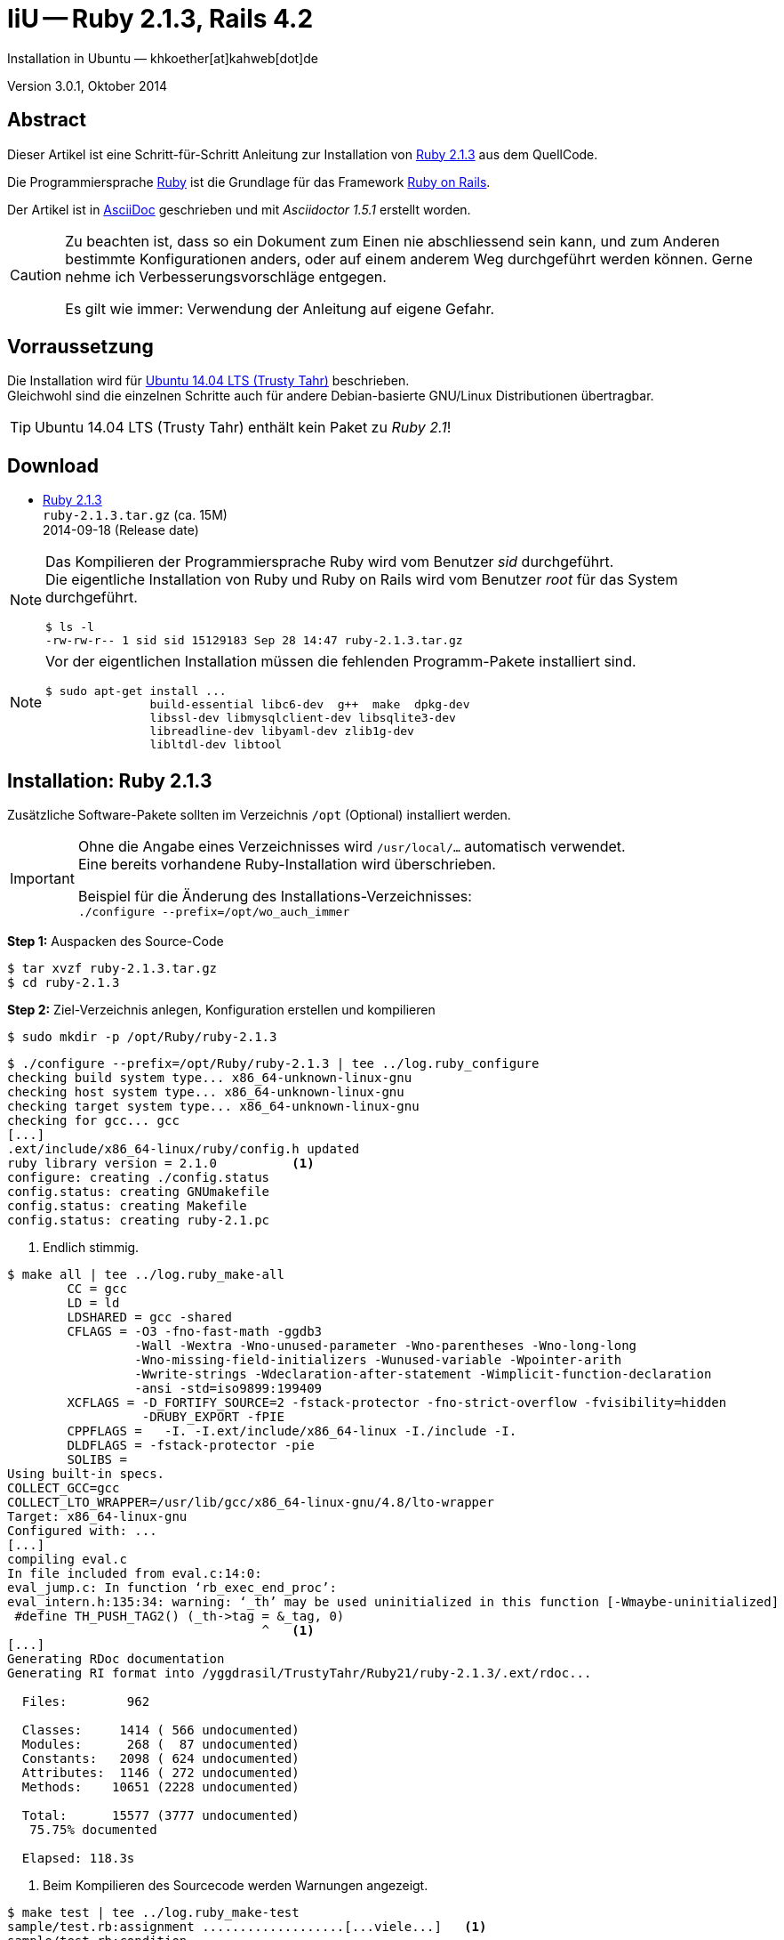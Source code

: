IiU -- Ruby 2.1.3, Rails 4.2
============================
Installation in Ubuntu — khkoether[at]kahweb[dot]de

:icons:
:Author Initials: khk
:creativecommons-url: http://creativecommons.org/licenses/by/4.0/deed.de
:mit-url:             http://opensource.org/licenses/mit-license.php  
:ubuntu-url:          http://www.ubuntu.com/
:asciidoctor-url:     http://asciidoctor.org/
:asciidoctordocs-url: http://asciidoctor.org/docs/
:git-url:             http://git-scm.com/
:git-download-url:    https://www.kernel.org/pub/software/scm/git/

:ruby-url:            https://www.ruby-lang.org/de/
:ruby-download-url:   https://www.ruby-lang.org/de/downloads/
:rubyonrails-url:     http://www.rubyonrails.org

:ruby-version:        2.1.3
:ruby21_1st-url:      link:ruby21_1st.html

Version 3.0.1, Oktober 2014


Abstract
--------
Dieser Artikel ist eine Schritt-für-Schritt Anleitung zur Installation 
von {ruby-url}[Ruby 2.1.3] aus dem QuellCode.
 
Die Programmiersprache {ruby-url}[Ruby] ist die Grundlage für das 
Framework {rubyonrails-url}[Ruby on Rails].

Der Artikel ist in {asciidoctordocs-url}[AsciiDoc] geschrieben 
und mit _Asciidoctor 1.5.1_ erstellt worden.

[CAUTION]
====
Zu beachten ist, dass so ein Dokument zum Einen nie abschliessend 
sein kann, und zum Anderen bestimmte Konfigurationen anders, oder 
auf einem anderem Weg durchgeführt werden können. 
Gerne nehme ich Verbesserungsvorschläge entgegen.

Es gilt wie immer: Verwendung der Anleitung auf eigene Gefahr.
====


Vorraussetzung
--------------
Die Installation wird für {ubuntu-url}[Ubuntu 14.04 LTS (Trusty Tahr)] 
beschrieben. +
Gleichwohl sind die einzelnen Schritte auch für 
andere Debian-basierte GNU/Linux Distributionen übertragbar.

[TIP]
====
Ubuntu 14.04 LTS (Trusty Tahr) enthält kein Paket zu _Ruby 2.1_!
====


Download
--------
* {ruby-download-url}[Ruby 2.1.3] +    
  +ruby-{ruby-version}.tar.gz+  (ca. 15M) +
  2014-09-18 (Release date)

[NOTE] 
====
Das Kompilieren der Programmiersprache Ruby wird vom Benutzer 'sid' durchgeführt. +
Die eigentliche Installation von Ruby und Ruby on Rails wird vom 
Benutzer 'root' für das System durchgeführt.
----
$ ls -l 
-rw-rw-r-- 1 sid sid 15129183 Sep 28 14:47 ruby-2.1.3.tar.gz
----
====

[NOTE] 
====
Vor der eigentlichen Installation müssen die fehlenden 
Programm-Pakete installiert sind.
----
$ sudo apt-get install ...
               build-essential libc6-dev  g++  make  dpkg-dev  
               libssl-dev libmysqlclient-dev libsqlite3-dev    
               libreadline-dev libyaml-dev zlib1g-dev
               libltdl-dev libtool
----
====


Installation: Ruby {ruby-version}
---------------------------------
Zusätzliche Software-Pakete  
sollten im Verzeichnis +/opt+ (Optional) installiert werden. 

[IMPORTANT]
====
Ohne die Angabe eines Verzeichnisses wird +/usr/local/...+ automatisch verwendet. +
Eine bereits vorhandene Ruby-Installation wird überschrieben.   

Beispiel für die Änderung des Installations-Verzeichnisses: +
+./configure --prefix=/opt/wo_auch_immer+
====

*Step 1:* Auspacken des Source-Code
----
$ tar xvzf ruby-2.1.3.tar.gz
$ cd ruby-2.1.3
----

*Step 2:* Ziel-Verzeichnis anlegen, Konfiguration erstellen und kompilieren
----
$ sudo mkdir -p /opt/Ruby/ruby-2.1.3
----

----
$ ./configure --prefix=/opt/Ruby/ruby-2.1.3 | tee ../log.ruby_configure
checking build system type... x86_64-unknown-linux-gnu
checking host system type... x86_64-unknown-linux-gnu
checking target system type... x86_64-unknown-linux-gnu
checking for gcc... gcc
[...]
.ext/include/x86_64-linux/ruby/config.h updated
ruby library version = 2.1.0          <1>
configure: creating ./config.status
config.status: creating GNUmakefile
config.status: creating Makefile
config.status: creating ruby-2.1.pc
----
<1> Endlich stimmig.

----
$ make all | tee ../log.ruby_make-all
	CC = gcc
	LD = ld
	LDSHARED = gcc -shared
	CFLAGS = -O3 -fno-fast-math -ggdb3 
	         -Wall -Wextra -Wno-unused-parameter -Wno-parentheses -Wno-long-long 
	         -Wno-missing-field-initializers -Wunused-variable -Wpointer-arith 
	         -Wwrite-strings -Wdeclaration-after-statement -Wimplicit-function-declaration 
	         -ansi -std=iso9899:199409 
	XCFLAGS = -D_FORTIFY_SOURCE=2 -fstack-protector -fno-strict-overflow -fvisibility=hidden 
	          -DRUBY_EXPORT -fPIE
	CPPFLAGS =   -I. -I.ext/include/x86_64-linux -I./include -I.
	DLDFLAGS = -fstack-protector -pie  
	SOLIBS = 
Using built-in specs.
COLLECT_GCC=gcc
COLLECT_LTO_WRAPPER=/usr/lib/gcc/x86_64-linux-gnu/4.8/lto-wrapper
Target: x86_64-linux-gnu
Configured with: ...	
[...]
compiling eval.c
In file included from eval.c:14:0:
eval_jump.c: In function ‘rb_exec_end_proc’:
eval_intern.h:135:34: warning: ‘_th’ may be used uninitialized in this function [-Wmaybe-uninitialized]
 #define TH_PUSH_TAG2() (_th->tag = &_tag, 0)
                                  ^   <1>
[...]
Generating RDoc documentation   
Generating RI format into /yggdrasil/TrustyTahr/Ruby21/ruby-2.1.3/.ext/rdoc...

  Files:        962

  Classes:     1414 ( 566 undocumented)
  Modules:      268 (  87 undocumented)
  Constants:   2098 ( 624 undocumented)
  Attributes:  1146 ( 272 undocumented)
  Methods:    10651 (2228 undocumented)

  Total:      15577 (3777 undocumented)
   75.75% documented

  Elapsed: 118.3s
----
<1> Beim Kompilieren des Sourcecode werden Warnungen angezeigt.

----
$ make test | tee ../log.ruby_make-test
sample/test.rb:assignment ...................[...viele...]   <1>
sample/test.rb:condition ..
sample/test.rb:if/unless ...
sample/test.rb:case .....
[...]
sample/test.rb:gc ....OK 4

test succeeded
PASS all 1008 tests
./miniruby -I./lib -I. -I.ext/common  ./tool/runruby.rb --extout=.ext  
                       -- --disable-gems "./bootstraptest/runner.rb" 
                          --ruby="ruby --disable-gems"   ./KNOWNBUGS.rb
2014-09-28 17:25:12 +0200
Driver is ruby 2.1.3p242 (2014-09-19 revision 47630) [x86_64-linux]
Target is ruby 2.1.3p242 (2014-09-19 revision 47630) [x86_64-linux]

KNOWNBUGS.rbPASS 0
No tests, no problem   <2>
----
<1> Jeder ausgegebene _._ (Punkt) ist ein ausgeführter Test.
<2> Wortwörtlich: Das sind _known_bugs_ ;-) -- aktuell, keiner.

[NOTE]
====
Auf die folgenden Teile des Ruby-Interpreters verzichte ich in meiner
Installation. Sollten Sie sie benötigen, +
müssen die entsprechenden
Entwickler-Bibliotheken (libNAME-dev) zusätzlich installiert werden. 
 
Führen Sie anschließend die obigen Befehle (make ...) erneut aus.
----
$ grep Failed ../log.ruby_make-all
Failed to configure -test-/win32/dln. It will not be installed.
Failed to configure -test-/win32/dln/empty. It will not be installed.
Failed to configure -test-/win32/fd_setsize. It will not be installed.
Failed to configure dbm. It will not be installed.
Failed to configure fiddle. It will not be installed.
Failed to configure gdbm. It will not be installed.
Failed to configure tk. It will not be installed.
Failed to configure tk/tkutil. It will not be installed.
Failed to configure win32. It will not be installed.
Failed to configure win32ole. It will not be installed.
----
====

*Step 3:* Installation (als Benutzer 'root') + 
(Dokumentation wird mitinstalliert: install-doc entfällt)
----
$ sudo make install | tee ../log.ruby_make-install
[...]
Generating RDoc documentation

No newer files.

  Files:      0

  Classes:    0 (0 undocumented)
  Modules:    0 (0 undocumented)
  Constants:  0 (0 undocumented)
  Attributes: 0 (0 undocumented)
  Methods:    0 (0 undocumented)

  Total:      0 (0 undocumented)
    0.00% documented

  Elapsed: 0.0s

./miniruby -I./lib -I. -I.ext/common  ./tool/runruby.rb --extout=.ext  -- --disable-gems -r./x86_64-linux-fake ./tool/rbinstall.rb --make="make" --dest-dir="" --extout=".ext" --mflags="" --make-flags="" --data-mode=0644 --prog-mode=0755 --installed-list .installed.list --mantype="doc" --install=all --rdoc-output=".ext/rdoc"
installing binary commands:   /opt/Ruby/ruby-2.1.3/bin
installing base libraries:    /opt/Ruby/ruby-2.1.3/lib
installing arch files:        /opt/Ruby/ruby-2.1.3/lib/ruby/2.1.0/x86_64-linux
installing pkgconfig data:    /opt/Ruby/ruby-2.1.3/lib/pkgconfig
installing command scripts:   /opt/Ruby/ruby-2.1.3/bin
installing library scripts:   /opt/Ruby/ruby-2.1.3/lib/ruby/2.1.0
installing common headers:    /opt/Ruby/ruby-2.1.3/include/ruby-2.1.0
installing manpages:          /opt/Ruby/ruby-2.1.3/share/man/man1
installing extension objects: /opt/Ruby/ruby-2.1.3/lib/ruby/2.1.0/x86_64-linux
installing extension objects: /opt/Ruby/ruby-2.1.3/lib/ruby/site_ruby/2.1.0/x86_64-linux
installing extension objects: /opt/Ruby/ruby-2.1.3/lib/ruby/vendor_ruby/2.1.0/x86_64-linux
installing extension headers: /opt/Ruby/ruby-2.1.3/include/ruby-2.1.0/x86_64-linux
installing extension scripts: /opt/Ruby/ruby-2.1.3/lib/ruby/2.1.0
installing extension scripts: /opt/Ruby/ruby-2.1.3/lib/ruby/site_ruby/2.1.0
installing extension scripts: /opt/Ruby/ruby-2.1.3/lib/ruby/vendor_ruby/2.1.0
installing extension headers: /opt/Ruby/ruby-2.1.3/include/ruby-2.1.0/ruby
installing default gems:      /opt/Ruby/ruby-2.1.3/lib/ruby/gems/2.1.0 (build_info, cache, doc, extensions, gems, specifications)
                              bigdecimal 1.2.4
                              io-console 0.4.2
                              json 1.8.1
                              minitest 4.7.5
                              psych 2.0.5
                              rake 10.1.0
                              rdoc 4.1.0
                              test-unit 2.1.3.0
installing rdoc:              /opt/Ruby/ruby-2.1.3/share/ri/2.1.0/system
installing capi-docs:         /opt/Ruby/ruby-2.1.3/share/doc/ruby
----

*Step 4:* Installation verifizieren
----
$ cd /opt/Ruby/ruby-2.1.3
$ ls -l
drwxr-xr-x 2 root root 4096 Sep 28 17:28 bin
drwxr-xr-x 3 root root 4096 Sep 28 17:28 include
drwxr-xr-x 4 root root 4096 Sep 28 17:28 lib
drwxr-xr-x 5 root root 4096 Sep 28 17:35 share
----

----
$ ls -l bin
-rwxr-xr-x 1 root root     4409 Sep 28 17:28 erb
-rwxr-xr-x 1 root root      558 Sep 28 17:28 gem
-rwxr-xr-x 1 root root      202 Sep 28 17:28 irb
-rwxr-xr-x 1 root root     1256 Sep 28 17:28 rake
-rwxr-xr-x 1 root root      950 Sep 28 17:28 rdoc
-rwxr-xr-x 1 root root      200 Sep 28 17:28 ri
-rwxr-xr-x 1 root root 14070326 Sep 28 17:20 ruby
-rwxr-xr-x 1 root root       90 Sep 28 17:28 testrb
----

*Step 5:* Der Pfad zum Verzeichnis +/opt/Ruby/ruby-{ruby-version}/bin+ muß gesetzt werden. 
----
$ cd /opt/Ruby/
$ sudo ln -s ruby-2.1.3 current

$ ls -l
-rw-r--r-- 1 sid  sid  266240 Mär  3  2014 asciidoctor-1.5.0.preview3.gem
lrwxrwxrwx 1 root root     15 Sep 28 14:28 current19 -> ruby-1.9.3-p547
lrwxrwxrwx 1 root root     15 Mär  3  2014 current20 -> ruby-2.0.0-p451
lrwxrwxrwx 1 root root     10 Sep 28 17:37 current21 -> ruby-2.1.3
drwxr-xr-x 7 root root   4096 Mär  3  2014 ruby-1.9.3-p545
drwxr-xr-x 7 root root   4096 Sep 28 14:45 ruby-1.9.3-p547
-rw-r--r-- 1 root root     47 Mär  3  2014 ruby19.path.sh
drwxr-xr-x 7 root root   4096 Mär  3  2014 ruby-2.0.0-p451
-rw-r--r-- 1 root root     47 Mär  3  2014 ruby20.path.sh
drwxr-xr-x 6 root root   4096 Sep 28 17:28 ruby-2.1.3
-rw-r--r-- 1 root root     47 Sep 28 17:38 ruby21.path.sh
----

.Lokal in der aktuellen Shell (1)
Erstellen Sie eine Datei +ruby19.path.sh+.  
----
$ sudo vim ruby21.path.sh
PATH=/opt/Ruby/current21/bin:$PATH
export PATH
----

[NOTE] 
=========================================================
Achtung: Ausführen der Datei mit dem Punkt-Operator!
----
$ . ruby21.path.sh   <1>
---- 
<1> Oder mit dem Bash-Builtin Kommando: _source ruby21.path.sh_
=========================================================

.Systemweit in der Datei +/etc/environment+ (2)
----
$ sudo vim /etc/environment
PATH="/opt/Ruby/current21/bin:/usr/local/sbin:/usr/local/bin:/usr/sbin:/usr/bin:/sbin:/bin"
----


*Step 6:* Check

.Die Ruby-Version ...
----
$ which ruby
/opt/Ruby/current21/bin/ruby   <1>

$ sudo which ruby              <2>
/opt/Ruby/current21/bin/ruby

$ ruby -v                      <3>
ruby 2.1.3p242 (2014-09-19 revision 47630) [x86_64-linux]
----
<1> Das Kommando 'which' wertet den gesetzten +PATH+ für den Benutzer 'sid' aus +
<2> Das Kommando 'which' wertet den gesetzten +PATH+ für den Benuzter 'root' aus
<3> Ausgabe der Version des installierten Ruby


.Vollständigkeit ...
----
$ ruby -ropenssl -rzlib -rreadline -e "puts 'Happy new Ruby'"
Happy new Ruby
----

.Ruby 2.1: _irb_
----
$ irb
irb(main):001:0> RUBY_VERSION
=> "2.1.3"
irb(main):002:0> RUBY_PATCHLEVEL
=> 242
irb(main):003:0> Time.now.to_s
=> "2014-09-28 17:42:25 +0200"
irb(main):004:0> Time.now.friday?
=> false
irb(main):005:0> Time.now.sunday?
=> true
irb(main):006:0> exit
----

.ri - Ruby Interactive (Test der installierten Dokumentation)
----
$ ri Array#each
----

----
= Array#each

(from ruby core)
 -----------------------------------------------------------------------------
  ary.each {|item| block }   -> ary
  ary.each                   -> an_enumerator
   

 -----------------------------------------------------------------------------

Calls block once for each element in self, passing that element as a
parameter.

If no block is given, an enumerator is returned instead.

  a = [ "a", "b", "c" ]
  a.each {|x| print x, " -- " }

produces:

  a -- b -- c --
----


Rubygems Aktualisierung
-----------------------
_RubyGems_ (oder kurz Gems) ist das offizielle Paketsystem für die 
Programmiersprache Ruby. Mit ihm hat der Anwender die Möglichkeit, 
mehrere (zum Beispiel ältere oder jüngere) Versionen eines Programmes, 
Programmteiles oder einer Bibliothek gesteuert nach Bedarf einzurichten, 
zu verwalten oder auch wieder zu entfernen. +
&rarr; http://de.wikipedia.org/wiki/RubyGems[Wikipedia: RubyGems]

[NOTE]
====
Die Aktualisierung der Ruby2.1-Installation wird mit dem 
Benutzer 'root' durchgeführt.
====

*Step 1:* Vorraussetzung für die nächsten Befehle ist ein 
funktionierender +PATH+-Eintrag für alle Benutzer (einschliesslich 'root') 
auf die Ruby2.1-Installation:
----
$ which gem
/opt/Ruby/current21/bin/gem

$ sudo su -
# . /opt/Ruby/ruby21.path.sh
# which gem
/opt/Ruby/current21/bin/gem
----

Dann gehen auch die folgenden Befehle
----
$ gem -v
2.2.2

$ gem list --local

*** LOCAL GEMS ***

bigdecimal (1.2.4)
io-console (0.4.2)
json (1.8.1)
minitest (4.7.5)
psych (2.0.5)
rake (10.1.0)
rdoc (4.1.0)
test-unit (2.1.3.0)
----

*Step 2:* Das Programm 'gem' wird nicht aktualisiert ...

NOTE: RubyGems 2.4.x enthält Fehler im Zusammenhang mit Rails 4.2.x
 
*Step 3:* Installierte RubyGems aktualisieren
----
# gem update
Updating installed gems
Updating bigdecimal
Fetching: bigdecimal-1.2.5.gem (100%)
Building native extensions.  This could take a while...
Successfully installed bigdecimal-1.2.5
Parsing documentation for bigdecimal-1.2.5
Installing ri documentation for bigdecimal-1.2.5
Installing darkfish documentation for bigdecimal-1.2.5
Done installing documentation for bigdecimal after 2 seconds
Updating minitest
Fetching: minitest-5.4.2.gem (100%)
Successfully installed minitest-5.4.2
Parsing documentation for minitest-5.4.2
Installing ri documentation for minitest-5.4.2
Installing darkfish documentation for minitest-5.4.2
Done installing documentation for minitest after 2 seconds
Updating psych
Fetching: psych-2.0.6.gem (100%)
Building native extensions.  This could take a while...
Successfully installed psych-2.0.6
Parsing documentation for psych-2.0.6
Installing ri documentation for psych-2.0.6
Installing darkfish documentation for psych-2.0.6
Done installing documentation for psych after 1 seconds
Updating rake
Fetching: rake-10.3.2.gem (100%)
rake's executable "rake" conflicts with /opt/Ruby/ruby-2.1.3/bin/rake
Overwrite the executable? [yN]  y    <1>
Successfully installed rake-10.3.2
Parsing documentation for rake-10.3.2
Installing ri documentation for rake-10.3.2
Installing darkfish documentation for rake-10.3.2
Done installing documentation for rake after 3 seconds
Updating rdoc
Fetching: rdoc-4.1.2.gem (100%)
rdoc's executable "rdoc" conflicts with /opt/Ruby/ruby-2.1.3/bin/rdoc
Overwrite the executable? [yN]  y
rdoc's executable "ri" conflicts with /opt/Ruby/ruby-2.1.3/bin/ri
Overwrite the executable? [yN]  y
Depending on your version of ruby, you may need to install ruby rdoc/ri data:

<= 1.8.6 : unsupported
 = 1.8.7 : gem install rdoc-data; rdoc-data --install
 = 1.9.1 : gem install rdoc-data; rdoc-data --install
>= 1.9.2 : nothing to do! Yay!
Successfully installed rdoc-4.1.2
Parsing documentation for rdoc-4.1.2
Installing ri documentation for rdoc-4.1.2
Installing darkfish documentation for rdoc-4.1.2
Done installing documentation for rdoc after 16 seconds
Updating test-unit
Fetching: power_assert-0.1.4.gem (100%)
Successfully installed power_assert-0.1.4
Fetching: test-unit-3.0.1.gem (100%)
Successfully installed test-unit-3.0.1
Parsing documentation for power_assert-0.1.4
Installing ri documentation for power_assert-0.1.4
Installing darkfish documentation for power_assert-0.1.4
Parsing documentation for test-unit-3.0.1
Installing ri documentation for test-unit-3.0.1
Installing darkfish documentation for test-unit-3.0.1
Done installing documentation for power_assert, test-unit after 4 seconds
Gems updated: bigdecimal minitest psych rake rdoc power_assert test-unit    <2>
----
<1> Ich wähle die jeweils aktuellste Version: _y_
<2> Sieben _Gems_ aktualisiert!

----
# gem list --local

*** LOCAL GEMS ***

bigdecimal (1.2.5, 1.2.4)
io-console (0.4.2)
json (1.8.1)
minitest (5.4.2, 4.7.5)
power_assert (0.1.4)
psych (2.0.6, 2.0.5)
rake (10.3.2, 10.1.0)
rdoc (4.1.2, 4.1.0)
test-unit (3.0.1, 2.1.3.0)
----

*Step 4:* Dokumentation zu den installierten RubyGems aktualisieren
----
# cd /opt/Ruby/current21   <1>  
# rdoc .
Parsing sources...
Couldn't find file to include 'README.txt' from lib/ruby/2.1.0/minitest/unit.rb 
Couldn't find file to include 'README.txt' from lib/ruby/gems/2.1.0/gems/minitest-5.4.2/lib/minitest.rb
100% [19054/19054]  share/ri/2.1.0/system/unknown/cdesc-unknown.ri        
                
Generating Darkfish format into /opt/Ruby/ruby-2.1.3/doc...   <2>

  Files:      19054

  Classes:     1553 ( 847 undocumented)
  Modules:      272 ( 117 undocumented)
  Constants:    996 ( 617 undocumented)
  Attributes:  1226 ( 385 undocumented)
  Methods:     9143 (3807 undocumented)

  Total:      13190 (5773 undocumented)
   56.23% documented

  Elapsed: 581.2s   <2>
----
<1> Entspricht: _/opt/Ruby/ruby-2.1.3_
<2> _Generating Darkfish_ dauert lange...

----
# ls -l
drwxr-xr-x  2 root root  4096 Sep 28 17:47 bin
drwxr-xr-x 91 root root 16384 Sep 28 18:01 doc       <1>
drwxr-xr-x  3 root root  4096 Sep 28 17:28 include
drwxr-xr-x  4 root root  4096 Sep 28 17:28 lib
drwxr-xr-x  5 root root  4096 Sep 28 17:35 share
----
<1> Das Dokumentations-Verzeichnis enthält die Datei _index.html_. +
    Das neue Verzeichnis belegt ca. 115M Speicherplatz.

----
Browser> file:///opt/Ruby/current21/doc/index.html
----


Installation: Ruby on Rails 4.2.0.beta1
---------------------------------------
*Step 0* 
----
# gem search ^rails$ --remote

*** REMOTE GEMS ***

rails (4.1.6)   <1>
----
<1> Aktuell neueste Version von Rails. +
    Ich installiere aber die oben genannte Version 4.2.0.beta1!

[TIP]
====
Die Installation der Dokumentation kann ausgelassen werden.
----
# gem install rails --pre --no-rdoc --no-ri
----  
====

*Step 1:* Wichtig ist hier die Systemweite Installation von 
Rails 4.2.0.beta1 mit dem Benutzer 'root'.
---- 
# gem install rails --pre
Fetching: thread_safe-0.3.4.gem (100%)
Successfully installed thread_safe-0.3.4
Fetching: tzinfo-1.2.2.gem (100%)
Successfully installed tzinfo-1.2.2
Fetching: i18n-0.7.0.beta1.gem (100%)
Successfully installed i18n-0.7.0.beta1
Fetching: activesupport-4.2.0.beta1.gem (100%)
Successfully installed activesupport-4.2.0.beta1
Fetching: rails-deprecated_sanitizer-1.0.3.gem (100%)
Successfully installed rails-deprecated_sanitizer-1.0.3
Fetching: mini_portile-0.6.0.gem (100%)
Successfully installed mini_portile-0.6.0
Fetching: nokogiri-1.6.3.1.gem (100%)
Building native extensions.  This could take a while...
Building nokogiri using packaged libraries.
Building libxml2-2.8.0 for nokogiri with the following patches applied:
	- 0001-Fix-parser-local-buffers-size-problems.patch
	- 0002-Fix-entities-local-buffers-size-problems.patch
	- 0003-Fix-an-error-in-previous-commit.patch
	- 0004-Fix-potential-out-of-bound-access.patch
	- 0005-Detect-excessive-entities-expansion-upon-replacement.patch
	- 0006-Do-not-fetch-external-parsed-entities.patch
	- 0007-Enforce-XML_PARSER_EOF-state-handling-through-the-pa.patch
	- 0008-Improve-handling-of-xmlStopParser.patch
	- 0009-Fix-a-couple-of-return-without-value.patch
	- 0010-Keep-non-significant-blanks-node-in-HTML-parser.patch
	- 0011-Do-not-fetch-external-parameter-entities.patch
 ************************************************************************
IMPORTANT!  Nokogiri builds and uses a packaged version of libxml2.

If this is a concern for you and you want to use the system library
instead, abort this installation process and reinstall nokogiri as
follows:

    gem install nokogiri -- --use-system-libraries

If you are using Bundler, tell it to use the option:

    bundle config build.nokogiri --use-system-libraries
    bundle install

However, note that nokogiri does not necessarily support all versions
of libxml2.

For example, libxml2-2.9.0 and higher are currently known to be broken
and thus unsupported by nokogiri, due to compatibility problems and
XPath optimization bugs.
 ************************************************************************
Building libxslt-1.1.28 for nokogiri with the following patches applied:
	- 0001-Adding-doc-update-related-to-1.1.28.patch
	- 0002-Fix-a-couple-of-places-where-f-printf-parameters-wer.patch
	- 0003-Initialize-pseudo-random-number-generator-with-curre.patch
	- 0004-EXSLT-function-str-replace-is-broken-as-is.patch
	- 0006-Fix-str-padding-to-work-with-UTF-8-strings.patch
	- 0007-Separate-function-for-predicate-matching-in-patterns.patch
	- 0008-Fix-direct-pattern-matching.patch
	- 0009-Fix-certain-patterns-with-predicates.patch
	- 0010-Fix-handling-of-UTF-8-strings-in-EXSLT-crypto-module.patch
	- 0013-Memory-leak-in-xsltCompileIdKeyPattern-error-path.patch
	- 0014-Fix-for-bug-436589.patch
	- 0015-Fix-mkdir-for-mingw.patch
 ************************************************************************
IMPORTANT!  Nokogiri builds and uses a packaged version of libxslt.

If this is a concern for you and you want to use the system library
instead, abort this installation process and reinstall nokogiri as
follows:

    gem install nokogiri -- --use-system-libraries

If you are using Bundler, tell it to use the option:

    bundle config build.nokogiri --use-system-libraries
    bundle install
 ************************************************************************
Successfully installed nokogiri-1.6.3.1
Fetching: rails-dom-testing-1.0.3.gem (100%)
Successfully installed rails-dom-testing-1.0.3
Fetching: erubis-2.7.0.gem (100%)
Successfully installed erubis-2.7.0
Fetching: builder-3.2.2.gem (100%)
Successfully installed builder-3.2.2
Fetching: actionview-4.2.0.beta1.gem (100%)
Successfully installed actionview-4.2.0.beta1
Fetching: rack-1.6.0.beta.gem (100%)
Successfully installed rack-1.6.0.beta
Fetching: rack-test-0.6.2.gem (100%)
Successfully installed rack-test-0.6.2
Fetching: actionpack-4.2.0.beta1.gem (100%)
Successfully installed actionpack-4.2.0.beta1
Fetching: activemodel-4.2.0.beta1.gem (100%)
Successfully installed activemodel-4.2.0.beta1
Fetching: arel-6.0.0.beta1.gem (100%)
Successfully installed arel-6.0.0.beta1
Fetching: activerecord-4.2.0.beta1.gem (100%)
Successfully installed activerecord-4.2.0.beta1
Fetching: mime-types-2.3.gem (100%)
Successfully installed mime-types-2.3
Fetching: mail-2.6.1.gem (100%)
Successfully installed mail-2.6.1
Fetching: actionmailer-4.2.0.beta1.gem (100%)
Successfully installed actionmailer-4.2.0.beta1
Fetching: globalid-0.3.0.gem (100%)
Successfully installed globalid-0.3.0
Fetching: activejob-4.2.0.beta1.gem (100%)
Successfully installed activejob-4.2.0.beta1
Fetching: thor-0.19.1.gem (100%)
Successfully installed thor-0.19.1
Fetching: railties-4.2.0.beta1.gem (100%)
Successfully installed railties-4.2.0.beta1
Fetching: bundler-1.7.3.gem (100%)
Successfully installed bundler-1.7.3
Fetching: tilt-1.4.1.gem (100%)
Successfully installed tilt-1.4.1
Fetching: multi_json-1.10.1.gem (100%)
Successfully installed multi_json-1.10.1
Fetching: hike-1.2.3.gem (100%)
Successfully installed hike-1.2.3
Fetching: sprockets-2.12.2.gem (100%)
Successfully installed sprockets-2.12.2
Fetching: sprockets-rails-3.0.0.beta1.gem (100%)
Successfully installed sprockets-rails-3.0.0.beta1
Fetching: rails-4.2.0.beta1.gem (100%)
Successfully installed rails-4.2.0.beta1
Parsing documentation for actionmailer-4.2.0.beta1      
Installing ri documentation for actionmailer-4.2.0.beta1
Parsing documentation for actionmailer-4.2.0.beta1
Installing ri documentation for actionmailer-4.2.0.beta1
Parsing documentation for actionpack-4.2.0.beta1
Installing ri documentation for actionpack-4.2.0.beta1
Parsing documentation for actionview-4.2.0.beta1
Installing ri documentation for actionview-4.2.0.beta1
Parsing documentation for activejob-4.2.0.beta1
Installing ri documentation for activejob-4.2.0.beta1
Parsing documentation for activemodel-4.2.0.beta1
Installing ri documentation for activemodel-4.2.0.beta1
Parsing documentation for activerecord-4.2.0.beta1
Installing ri documentation for activerecord-4.2.0.beta1
Parsing documentation for activesupport-4.2.0.beta1
Installing ri documentation for activesupport-4.2.0.beta1
Parsing documentation for arel-6.0.0.beta1
Installing ri documentation for arel-6.0.0.beta1
Parsing documentation for builder-3.2.2
Installing ri documentation for builder-3.2.2
Parsing documentation for bundler-1.7.3
Installing ri documentation for bundler-1.7.3
Parsing documentation for erubis-2.7.0
Installing ri documentation for erubis-2.7.0
Parsing documentation for globalid-0.3.0
Installing ri documentation for globalid-0.3.0
Parsing documentation for hike-1.2.3
Installing ri documentation for hike-1.2.3
Parsing documentation for i18n-0.7.0.beta1
Installing ri documentation for i18n-0.7.0.beta1
Parsing documentation for mail-2.6.1
Installing ri documentation for mail-2.6.1
Parsing documentation for mime-types-2.3
Installing ri documentation for mime-types-2.3
Parsing documentation for mini_portile-0.6.0
Installing ri documentation for mini_portile-0.6.0
Parsing documentation for multi_json-1.10.1
Installing ri documentation for multi_json-1.10.1
Parsing documentation for nokogiri-1.6.3.1
Installing ri documentation for nokogiri-1.6.3.1
Parsing documentation for rack-1.6.0.beta
Installing ri documentation for rack-1.6.0.beta
Parsing documentation for rack-test-0.6.2
Installing ri documentation for rack-test-0.6.2
Parsing documentation for rails-4.2.0.beta1
Installing ri documentation for rails-4.2.0.beta1
Parsing documentation for rails-deprecated_sanitizer-1.0.3
Installing ri documentation for rails-deprecated_sanitizer-1.0.3
Parsing documentation for rails-dom-testing-1.0.3
Installing ri documentation for rails-dom-testing-1.0.3
Parsing documentation for railties-4.2.0.beta1
Installing ri documentation for railties-4.2.0.beta1
Parsing documentation for sprockets-2.12.2
Installing ri documentation for sprockets-2.12.2
Parsing documentation for sprockets-rails-3.0.0.beta1
Installing ri documentation for sprockets-rails-3.0.0.beta1
Parsing documentation for thor-0.19.1
Installing ri documentation for thor-0.19.1
Parsing documentation for thread_safe-0.3.4
Installing ri documentation for thread_safe-0.3.4
Parsing documentation for tilt-1.4.1
Installing ri documentation for tilt-1.4.1
Parsing documentation for tzinfo-1.2.2
Installing ri documentation for tzinfo-1.2.2
Done installing documentation for 
  actionmailer, actionpack, actionview, activejob, activemodel, activerecord, activesupport, 
  arel, builder, bundler, erubis, globalid, hike, i18n, mail, mime-types, mini_portile, 
  multi_json, nokogiri, rack, rack-test, rails, rails-deprecated_sanitizer, rails-dom-testing, 
  railties, sprockets, sprockets-rails, thor, thread_safe, tilt, tzinfo 
after 1369 seconds
31 gems installed   <1>
----
<1> Für das Framework _Ruby on Rails_ wurden 31 RubyGems installiert. +
    Hinweis: Weitere RubyGems müssen installiert werden (Datenbank-Treiber, Erweiterungen). 

[NOTE]
====
Alternativ kann _Rails_ mit der Angabe einer Version installiert werden.
----
# gem install rails --version 4.1.6

# gem install rails --version '~> 4.1.6'   <1>
----
<1> Twiddle Wakka: '~> 4.1.6' bedeutet, das die höchste Gem-Version von Rails +
    im Bereich von >= 4.1.6 und < 4.2 installiert wird. 
====

----
$ gem list --local 

*** LOCAL GEMS ***

actionmailer (4.2.0.beta1)
actionpack (4.2.0.beta1)
actionview (4.2.0.beta1)
activejob (4.2.0.beta1)
activemodel (4.2.0.beta1)
activerecord (4.2.0.beta1)
activesupport (4.2.0.beta1)
arel (6.0.0.beta1)
bigdecimal (1.2.5, 1.1.0)
builder (3.2.2)
bundler (1.7.3)
erubis (2.7.0)
globalid (0.3.0)
hike (1.2.3)
i18n (0.7.0.beta1)
io-console (0.4.2, 0.3)
json (1.8.1, 1.5.5)
mail (2.6.1)
mime-types (2.3)
mini_portile (0.6.0)
minitest (5.4.2, 2.5.1)
multi_json (1.10.1)
nokogiri (1.6.3.1)
rack (1.6.0.beta)
rack-test (0.6.2)
rails (4.2.0.beta1)
rails-deprecated_sanitizer (1.0.3)
rails-dom-testing (1.0.3)
railties (4.2.0.beta1)
rake (10.3.2, 0.9.2.2)
rdoc (4.1.2, 3.9.5)
rubygems-update (2.4.1, 2.2.2)
sprockets (2.12.2)
sprockets-rails (3.0.0.beta1)
thor (0.19.1)
thread_safe (0.3.4)
tilt (1.4.1)
tzinfo (1.2.2)
----

----
$ cd /opt/Ruby/current19
$ ls -l bin
-rwxr-xr-x 1 root root      513 Sep 28 15:38 bundle
-rwxr-xr-x 1 root root      514 Sep 28 15:38 bundler
-rwxr-xr-x 1 root root     4414 Sep 28 14:26 erb
-rwxr-xr-x 1 root root      510 Sep 28 15:37 erubis
-rwxr-xr-x 1 root root      563 Sep 28 14:26 gem
-rwxr-xr-x 1 root root      335 Sep 28 14:26 irb
-rwxr-xr-x 1 root root      518 Sep 28 15:37 nokogiri
-rwxr-xr-x 1 root root      504 Sep 28 15:37 rackup
-rwxr-xr-x 1 root root      515 Sep 28 15:38 rails
-rwxr-xr-x 1 root root      502 Sep 28 14:41 rake
-rwxr-xr-x 1 root root      502 Sep 28 14:41 rdoc
-rwxr-xr-x 1 root root      500 Sep 28 14:41 ri
-rwxr-xr-x 1 root root 10610012 Sep 28 14:22 ruby
-rwxr-xr-x 1 root root      522 Sep 28 15:38 sprockets
-rwxr-xr-x 1 root root      315 Sep 28 14:26 testrb
-rwxr-xr-x 1 root root      502 Sep 28 15:38 thor
-rwxr-xr-x 1 root root      502 Sep 28 15:38 tilt
-rwxr-xr-x 1 root root      546 Sep 28 14:42 update_rubygems
----

[NOTE]
====
Das Erstellen der Dokumentation (RDoc) müßte wiederholt werden... 
aber mit Rails (31 Gems) zusätzlich - ist sie für viele Partitionen (mit ca. 11GB)
 - halt zu groß ;-)
====

*Step 2:* Installation der Datenbank-Treiber mit dem Benutzer 'root'.
---- 
# gem install mysql2 --no-rdoc --no-ri
Fetching: mysql2-0.3.16.gem (100%)
Building native extensions.  This could take a while...
Successfully installed mysql2-0.3.16
1 gem installed
----

----
# gem install sqlite3 --no-rdoc --no-ri   <1>
Fetching: sqlite3-1.3.9.gem (100%)
Building native extensions.  This could take a while...
Successfully installed sqlite3-1.3.9
1 gem installed
----
<1> Rails ist für die Verwendung einer 'SQLite3'-Datenbank vorkonfiguriert. + 
    Klein, kompakt und dateibasiert – mit diesen Vorzügen glänzt 'SQLite3'. 
    Daher haben sich die Rails-Core-Entwickler für 'SQLite3' als 
    Default-Datenbank entschieden.
 
[NOTE]
====
Hello! The sqlite3-ruby gem has changed it's name to just sqlite3.  Rather than
installing `sqlite3-ruby`, you should install `sqlite3`.  Please update your
dependencies accordingly.

Thanks from the Ruby sqlite3 team!

<3 <3 <3 <3
====

*Step 3:* Erweiterungen
----
# gem install sinatra --no-rdoc --no-ri   <1>
Fetching: rack-protection-1.5.3.gem (100%)
Successfully installed rack-protection-1.5.3
Fetching: sinatra-1.4.5.gem (100%)
Successfully installed sinatra-1.4.5
2 gems installed
----
<1> Sinatra ist eine _freie_ und _open source Webapplikationsbibliothek_ und 
    eine in Ruby geschriebene _domänenspezifische_ Sprache. +
    Sinatra setzt das Rack Webserver-Interface voraus. +
    &rarr; http://de.wikipedia.org/wiki/Sinatra_%28Software%29[Wikipedia: Sinatra (Software)]

----
# gem install asciidoctor       <1>
Fetching: asciidoctor-1.5.1.gem (100%)
Successfully installed asciidoctor-1.5.1
1 gem installed
----
<1> *Asciidoctor* is an open source Ruby processor for converting AsciiDoc markup 
    into HTML 5, DocBook 4.5 and other formats.
    

RubyGems Documentation Index
----------------------------
Auf die installierte Dokumentation zugreifen.
----
# gem server
Server started at http://0.0.0.0:8808
----

----
Browser> http://localhost:8808/
         RubyGems Documentation Index   
----

image::images/ruby/rubygems19_documentation_index.jpeg[RubyGems 1.9 Documentation Index]


Beispiel
--------
{ruby21_1st-url}[Rails 4: Erste Schritte &hellip; mit Ruby]


Anhang
------
Script zum Installieren von Ruby {ruby-version} (ohne weitere Erläuterung).

.Datei: +ruby19-install.sh+
----
#!/bin/bash
#
ME=make_ruby_1.9.3
NAME=ruby-2.1.3
TARGET=/opt/Ruby/${NAME}

if [ ! -e $TARGET ] 
then
  echo "Ziel-Verzeichnis '$TARGET' existiert nicht."
  echo "Abbruch."
  exit 1
fi
echo "Ziel-Verzeichnis:"
ls -l $TARGET

echo "Ruby 1.9.3-Installation fortsetzen (j/n)"
read dummy
case $dummy in
  j|J|y|Y) echo "Installation wird fortgesetzt."
           ;;
  *) echo "Installation wird abgebrochen."
     exit 1
     ;;
esac

echo 
echo "Source auspacken ..."
tar xvzf ${NAME}.tar.gz
cd ${NAME}

echo 
echo "Source übersetzen ..."
./configure --prefix=$TARGET --enable-shared | tee ../log.ruby_configure
make all  | tee ../log.ruby_make-all 
make test | tee ../log.ruby_make-test

echo
echo "Ruby 1.9.3 installieren"
sudo make install | tee ../log.ruby_make-install

echo
ls -l $TARGET

echo 
echo "$ME: Ende."
----

